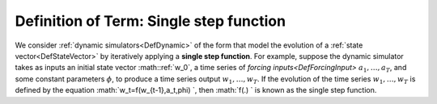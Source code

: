 .. _DefSingleStepFunction:

Definition of Term: Single step function
========================================

We consider :ref:`dynamic simulators<DefDynamic>` of the form that
model the evolution of a :ref:`state vector<DefStateVector>` by
iteratively applying a **single step function**. For example, suppose
the dynamic simulator takes as inputs an initial state vector :math::ref:`w_0`,
a time series of `forcing inputs<DefForcingInput>`
:math:`a_1,\ldots,a_T`, and some constant parameters :math:`\phi`, to produce
a time series output :math:`w_1,\ldots,w_T`. If the evolution of the time
series :math:`w_1,\ldots,w_T` is defined by the equation
:math:`w_t=f(w_{t-1},a_t,\phi) \`, then :math:`f(.) \` is known as the single
step function.
